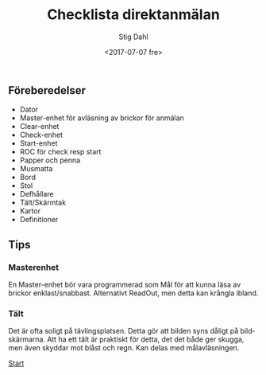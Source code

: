 #+TITLE: Checklista direktanmälan
#+DATE: <2017-07-07 fre>
#+AUTHOR: Stig Dahl
#+EMAIL: stig@charlottendal.net
#+BEGIN_OPTIONS
#+OPTIONS: ':nil *:t -:t ::t <:t H:3 \n:nil ^:t arch:headline
#+OPTIONS: author:t broken-links:nil c:nil creator:nil
#+OPTIONS: d:(not "LOGBOOK") date:t e:t email:nil f:t inline:t num:t
#+OPTIONS: p:nil pri:nil prop:nil stat:t tags:t tasks:t tex:t
#+OPTIONS: timestamp:t title:t toc:t todo:t |:t
#+LANGUAGE: sv
#+SELECT_TAGS: export
#+EXCLUDE_TAGS: noexport
#+CREATOR: Emacs 25.1.1 (Org mode 9.0.9)
#+END_OPTIONS

** Föreberedelser
- Dator
- Master-enhet för avläsning av brickor för anmälan
- Clear-enhet
- Check-enhet
- Start-enhet
- ROC för check resp start
- Papper och penna
- Musmatta
- Bord
- Stol
- Defhållare
- Tält/Skärmtak
- Kartor
- Definitioner
** Tips
*** Masterenhet
 En Master-enhet bör vara programmerad som Mål för att kunna läsa av brickor enklast/snabbast. Alternativt ReadOut, men detta kan krångla ibland.

*** Tält
 Det är ofta soligt på tävlingsplatsen. Detta gör att bilden syns dåligt på bildskärmarna. Att ha ett tält är praktiskt för detta, det det både ger skugga, men även skyddar mot blåst och regn. Kan delas med målavläsningen.

#+BEGIN_COMMENT
 #  [[Category:Orientering]]
 #  [[Category:Tävlingsadministration]]
#+END_COMMENT

 [[https://sdaaish.github.io/OL-event/index.html][Start]]
